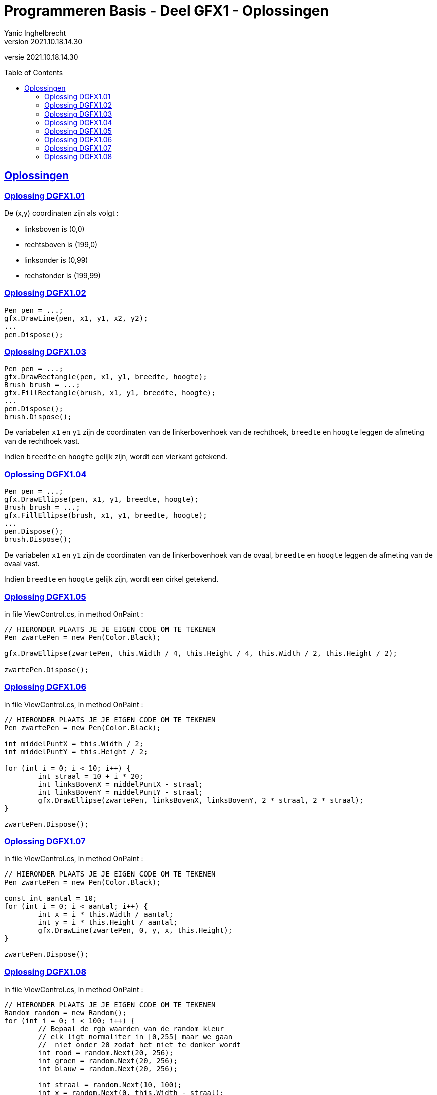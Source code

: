 = Programmeren Basis - Deel GFX1 - Oplossingen
Yanic Inghelbrecht
v2021.10.18.14.30
// toc and section numbering
:toc: preamble
:toclevels: 4
// geen auto section numbering voor oefeningen (handigere titels en toc)
//:sectnums:  
:sectlinks:
:sectnumlevels: 4
// source code formatting
:prewrap!:
:source-highlighter: rouge
:source-language: csharp
:rouge-style: github
:rouge-css: class
// inject css for highlights using docinfo
:docinfodir: ../common
:docinfo: shared-head
// folders
:imagesdir: images
:url-verdieping: ../{docname}-verdieping/{docname}-verdieping.adoc
// experimental voor kdb: en btn: macro's van AsciiDoctor
:experimental:

//preamble
[.text-right]
versie {revnumber}
 
== Oplossingen


=== Oplossing DGFX1.01

De (x,y) coordinaten zijn als volgt :

* linksboven is (0,0)
* rechtsboven is (199,0)
* linksonder is (0,99)
* rechstonder is (199,99)


=== Oplossing DGFX1.02

[source,csharp,linenums]
----
Pen pen = ...;
gfx.DrawLine(pen, x1, y1, x2, y2);
...
pen.Dispose();
----


=== Oplossing DGFX1.03

[source,csharp,linenums]
----
Pen pen = ...;
gfx.DrawRectangle(pen, x1, y1, breedte, hoogte);
Brush brush = ...;
gfx.FillRectangle(brush, x1, y1, breedte, hoogte);
...
pen.Dispose();
brush.Dispose();
----	

De variabelen `x1` en `y1` zijn de coordinaten van de linkerbovenhoek van de rechthoek, `breedte` en `hoogte` leggen de afmeting van de rechthoek vast.

Indien `breedte` en `hoogte` gelijk zijn, wordt een vierkant getekend.
	
=== Oplossing DGFX1.04

[source,csharp,linenums]
----
Pen pen = ...;
gfx.DrawEllipse(pen, x1, y1, breedte, hoogte);
Brush brush = ...;
gfx.FillEllipse(brush, x1, y1, breedte, hoogte);
...
pen.Dispose();
brush.Dispose();
----
	
De variabelen `x1` en `y1` zijn de coordinaten van de linkerbovenhoek van de ovaal, `breedte` en `hoogte` leggen de afmeting van de ovaal vast.

Indien `breedte` en `hoogte` gelijk zijn, wordt een cirkel getekend.


=== Oplossing DGFX1.05
in file ViewControl.cs, in method OnPaint :

[source,csharp,linenums]
----
// HIERONDER PLAATS JE JE EIGEN CODE OM TE TEKENEN
Pen zwartePen = new Pen(Color.Black);

gfx.DrawEllipse(zwartePen, this.Width / 4, this.Height / 4, this.Width / 2, this.Height / 2);

zwartePen.Dispose();
----


=== Oplossing DGFX1.06
in file ViewControl.cs, in method OnPaint :

[source,csharp,linenums]
----
	
// HIERONDER PLAATS JE JE EIGEN CODE OM TE TEKENEN
Pen zwartePen = new Pen(Color.Black);

int middelPuntX = this.Width / 2;
int middelPuntY = this.Height / 2;

for (int i = 0; i < 10; i++) {
	int straal = 10 + i * 20;
	int linksBovenX = middelPuntX - straal;
	int linksBovenY = middelPuntY - straal;
	gfx.DrawEllipse(zwartePen, linksBovenX, linksBovenY, 2 * straal, 2 * straal);
}

zwartePen.Dispose();
----


=== Oplossing DGFX1.07
in file ViewControl.cs, in method OnPaint :

[source,csharp,linenums]
----
// HIERONDER PLAATS JE JE EIGEN CODE OM TE TEKENEN
Pen zwartePen = new Pen(Color.Black);

const int aantal = 10;
for (int i = 0; i < aantal; i++) {
	int x = i * this.Width / aantal;
	int y = i * this.Height / aantal;
	gfx.DrawLine(zwartePen, 0, y, x, this.Height);
}
	
zwartePen.Dispose();
----


=== Oplossing DGFX1.08
in file ViewControl.cs, in method OnPaint :

[source,csharp,linenums]
----
// HIERONDER PLAATS JE JE EIGEN CODE OM TE TEKENEN
Random random = new Random();
for (int i = 0; i < 100; i++) {
	// Bepaal de rgb waarden van de random kleur
	// elk ligt normaliter in [0,255] maar we gaan
	//  niet onder 20 zodat het niet te donker wordt
	int rood = random.Next(20, 256);
	int groen = random.Next(20, 256);
	int blauw = random.Next(20, 256);

	int straal = random.Next(10, 100);
	int x = random.Next(0, this.Width - straal);
	int y = random.Next(0, this.Height - straal);

	Color c = Color.FromArgb(rood, groen, blauw);

	Brush brush = new SolidBrush(c);

	gfx.FillEllipse(brush, x, y, straal, straal);
			
	brush.Dispose();
}



